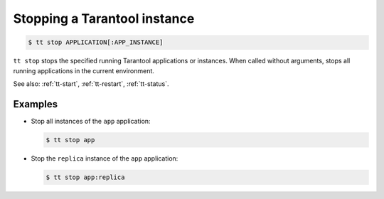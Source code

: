 .. _tt-stop:

Stopping a Tarantool instance
=============================

..  code-block:: console

    $ tt stop APPLICATION[:APP_INSTANCE]

``tt stop`` stops the specified running Tarantool applications or instances.
When called without arguments, stops all running applications in the current environment.

See also: :ref:`tt-start`, :ref:`tt-restart`, :ref:`tt-status`.

Examples
--------

*   Stop all instances of the ``app`` application:

    ..  code-block:: console

        $ tt stop app

*   Stop the ``replica`` instance of the ``app`` application:

    ..  code-block:: console

        $ tt stop app:replica

